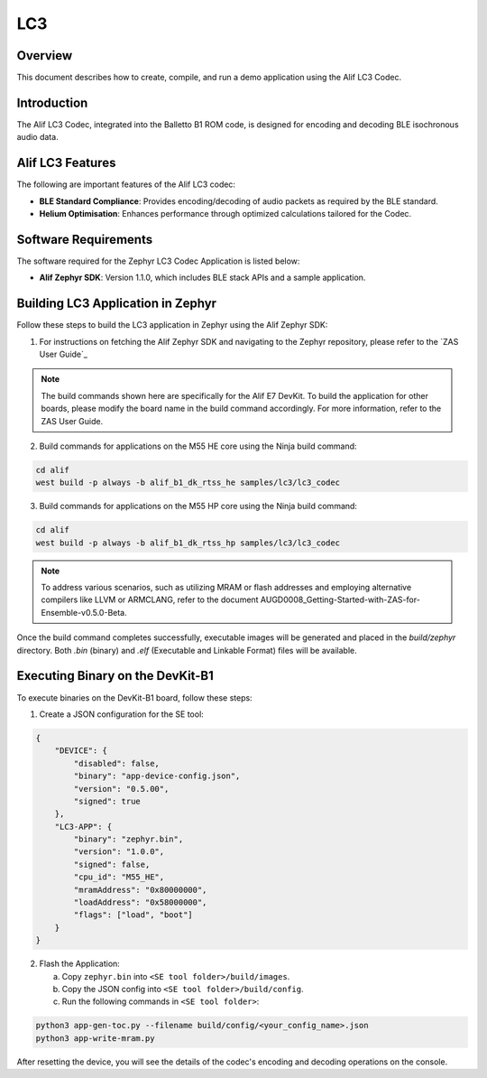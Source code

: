 .. _appnote-zephyr-alif-lc3:

===
LC3
===

Overview
========

This document describes how to create, compile, and run a demo application using the Alif LC3 Codec.

Introduction
============

The Alif LC3 Codec, integrated into the Balletto B1 ROM code, is designed for encoding and decoding BLE isochronous audio data.


Alif LC3 Features
=================

The following are important features of the Alif LC3 codec:

- **BLE Standard Compliance**: Provides encoding/decoding of audio packets as required by the BLE standard.
- **Helium Optimisation**: Enhances performance through optimized calculations tailored for the Codec.

Software Requirements
=====================

The software required for the Zephyr LC3 Codec Application is listed below:

- **Alif Zephyr SDK**: Version 1.1.0, which includes BLE stack APIs and a sample application.

Building LC3 Application in Zephyr
=======================================

Follow these steps to build the LC3 application in Zephyr using the Alif Zephyr SDK:

1. For instructions on fetching the Alif Zephyr SDK and navigating to the Zephyr repository, please refer to the `ZAS User Guide`_

.. note::
   The build commands shown here are specifically for the Alif E7 DevKit.
   To build the application for other boards, please modify the board name in the build command accordingly. For more information, refer to the ZAS User Guide.

2. Build commands for applications on the M55 HE core using the Ninja build command:

.. code-block:: bash

   cd alif
   west build -p always -b alif_b1_dk_rtss_he samples/lc3/lc3_codec

3. Build commands for applications on the M55 HP core using the Ninja build command:

.. code-block:: bash

   cd alif
   west build -p always -b alif_b1_dk_rtss_hp samples/lc3/lc3_codec

.. note::
   To address various scenarios, such as utilizing MRAM or flash addresses and employing alternative compilers like LLVM or ARMCLANG, refer to the document AUGD0008_Getting-Started-with-ZAS-for-Ensemble-v0.5.0-Beta.

Once the build command completes successfully, executable images will be generated and placed in the `build/zephyr` directory. Both `.bin` (binary) and `.elf` (Executable and Linkable Format) files will be available.

Executing Binary on the DevKit-B1
=================================

To execute binaries on the DevKit-B1 board, follow these steps:

1. Create a JSON configuration for the SE tool:

.. code-block:: json

   {
       "DEVICE": {
           "disabled": false,
           "binary": "app-device-config.json",
           "version": "0.5.00",
           "signed": true
       },
       "LC3-APP": {
           "binary": "zephyr.bin",
           "version": "1.0.0",
           "signed": false,
           "cpu_id": "M55_HE",
           "mramAddress": "0x80000000",
           "loadAddress": "0x58000000",
           "flags": ["load", "boot"]
       }
   }

2. Flash the Application:

   a. Copy ``zephyr.bin`` into ``<SE tool folder>/build/images``.
   b. Copy the JSON config into ``<SE tool folder>/build/config``.
   c. Run the following commands in ``<SE tool folder>``:

.. code-block:: bash

   python3 app-gen-toc.py --filename build/config/<your_config_name>.json
   python3 app-write-mram.py

After resetting the device, you will see the details of the codec's encoding and decoding operations on the console.